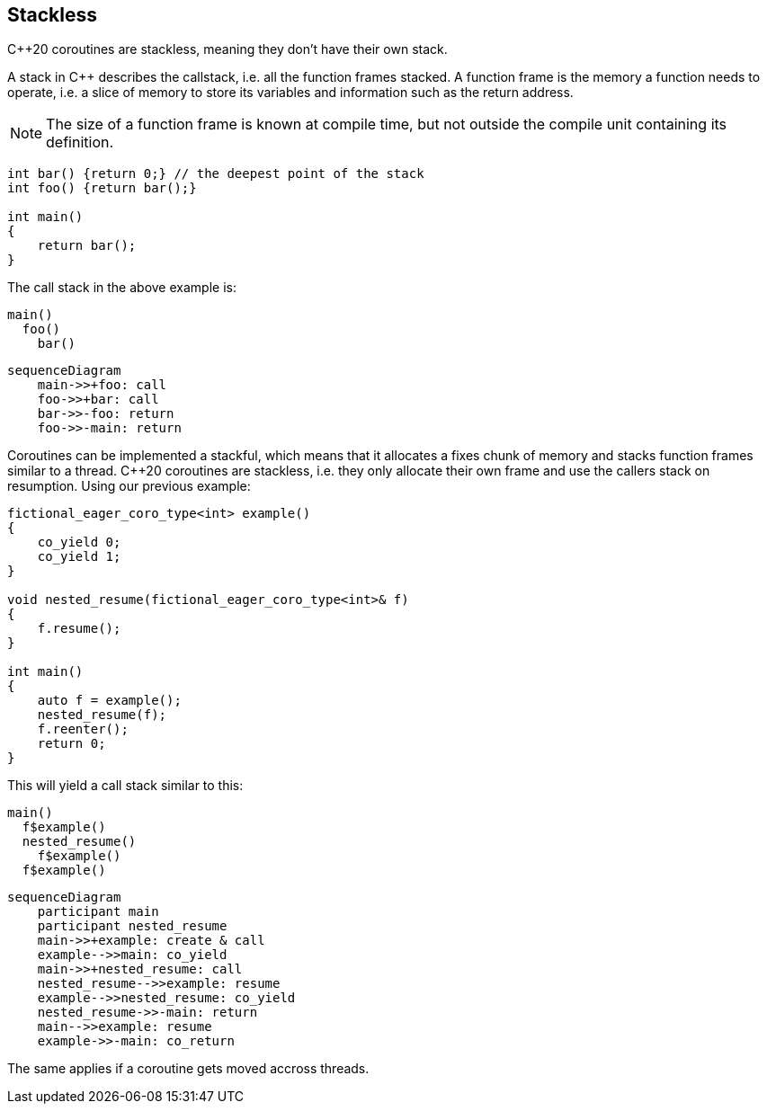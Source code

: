 [#stackless]
== Stackless

C++20 coroutines are stackless, meaning they don't have their own stack.

A stack in C++ describes the callstack, i.e. all the function frames stacked.
A function frame is the memory a function needs to operate, i.e. a slice of memory
to store its variables and information such as the return address.

NOTE: The size of a function frame is known at compile time, but not outside the compile unit containing its definition.

[source, cpp]
----

int bar() {return 0;} // the deepest point of the stack
int foo() {return bar();}

int main()
{
    return bar();
}
----

The call stack in the above example is:

[source]
----
main()
  foo()
    bar()
----

[mermaid]
----
sequenceDiagram
    main->>+foo: call
    foo->>+bar: call
    bar->>-foo: return
    foo->>-main: return
----

Coroutines can be implemented a stackful, which means that it allocates a fixes chunk of memory and stacks function frames similar to a thread.
C++20 coroutines are stackless, i.e. they only allocate their own frame and use the callers stack on resumption. Using our previous example:

[source,cpp]
----
fictional_eager_coro_type<int> example()
{
    co_yield 0;
    co_yield 1;
}

void nested_resume(fictional_eager_coro_type<int>& f)
{
    f.resume();
}

int main()
{
    auto f = example();
    nested_resume(f);
    f.reenter();
    return 0;
}
----

This will yield a call stack similar to this:

[source]
----
main()
  f$example()
  nested_resume()
    f$example()
  f$example()
----

[mermaid]
----
sequenceDiagram
    participant main
    participant nested_resume
    main->>+example: create & call
    example-->>main: co_yield
    main->>+nested_resume: call
    nested_resume-->>example: resume
    example-->>nested_resume: co_yield
    nested_resume->>-main: return
    main-->>example: resume
    example->>-main: co_return
----

The same applies if a coroutine gets moved accross threads.